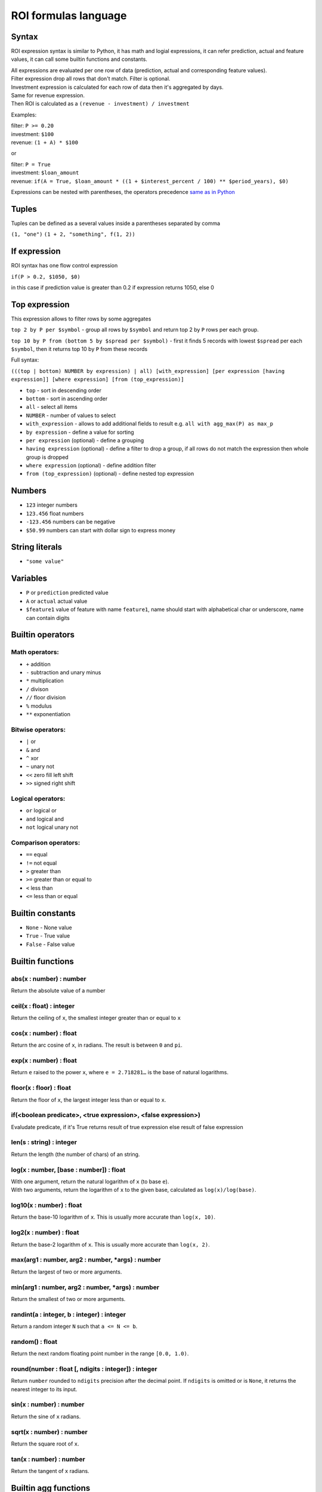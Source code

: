 *************
ROI formulas language
*************

Syntax
-----------------

ROI expression syntax is similar to Python, it has math and logial expressions, it can refer prediction, actual and feature values, it can call some builtin functions and constants.

| All expressions are evaluated per one row of data (prediction, actual and corresponding feature values).
| Filter expression drop all rows that don't match. Filter is optional.
| Investment expression is calculated for each row of data then it's aggregated by days.
| Same for revenue expression.
| Then ROI is calculated as a ``(revenue - investment) / investment``

Examples:

| filter: ``P >= 0.20``
| investment: ``$100``
| revenue: ``(1 + A) * $100``

or

| filter: ``P = True``
| investment: ``$loan_amount``
| revenue: ``if(A = True, $loan_amount * ((1 + $interest_percent / 100) ** $period_years), $0)``

Expressions can be nested with parentheses, the operators precedence `same as in Python <https://docs.python.org/3/reference/expressions.html#operator-precedence>`_

Tuples
-----------------
Tuples can be defined as a several values inside a parentheses separated by comma

``(1, "one")``
``(1 + 2, "something", f(1, 2))``

If expression
-----------------

ROI syntax has one flow control expression

``if(P > 0.2, $1050, $0)``

in this case if prediction value is greater than 0.2 if expression returns 1050, else 0

Top expression
-----------------

This expression allows to filter rows by some aggregates

``top 2 by P per $symbol`` - group all rows by ``$symbol`` and return top 2 by ``P`` rows per each group.

``top 10 by P from (bottom 5 by $spread per $symbol)`` - first it finds 5 records with lowest ``$spread`` per each ``$symbol``, then it returns top 10 by ``P`` from these records

Full syntax:

``(((top | bottom) NUMBER by expression) | all) [with_expression] [per expression [having expression]] [where expression] [from (top_expression)]``

* ``top`` - sort in descending order
* ``bottom`` - sort in ascending order
* ``all`` - select all items
* ``NUMBER`` - number of values to select
* ``with_expression`` - allows to add additional fields to result e.g. ``all with agg_max(P) as max_p``
* ``by expression`` - define a value for sorting
* ``per expression`` (optional) - define a grouping
* ``having expression`` (optional) - define a filter to drop a group, if all rows do not match the expression then whole group is dropped
* ``where expression`` (optional) - define addition filter
* ``from (top_expression)`` (optional) - define nested top expression

Numbers
-----------------
* ``123`` integer numbers
* ``123.456`` float numbers
* ``-123.456`` numbers can be negative
* ``$50.99`` numbers can start with dollar sign to express money

String literals
-----------------
* ``"some value"``

Variables
-----------------

* ``P`` or ``prediction`` predicted value
* ``A`` or ``actual`` actual value
* ``$feature1`` value of feature with name ``feature1``, name should start with alphabetical char or underscore, name can contain digits

Builtin operators
-----------------

Math operators:
^^^^^^^

* ``+`` addition
* ``-`` subtraction and unary minus
* ``*`` multiplication
* ``/`` divison
* ``//`` floor division
* ``%`` modulus
* ``**`` exponentiation

Bitwise operators:
^^^^^^^

* ``|`` or
* ``&`` and
* ``^`` xor
* ``~`` unary not
* ``<<`` zero fill left shift
* ``>>`` signed right shift

Logical operators:
^^^^^^^

* ``or`` logical or
* ``and`` logical and
* ``not`` logical unary not

Comparison operators:
^^^^^^^

* ``==`` equal
* ``!=`` not equal
* ``>`` greater than
* ``>=`` greater than or equal to
* ``<`` less than
* ``<=`` less than or equal

Builtin constants
-----------------
* ``None`` - None value
* ``True`` - True value
* ``False`` - False value

Builtin functions
-----------------

abs(x : number) : number
^^^^^^^
Return the absolute value of a number

ceil(x : float) : integer
^^^^^^^
Return the ceiling of ``x``, the smallest integer greater than or equal to ``x``

cos(x : number) : float
^^^^^^^
Return the arc cosine of ``x``, in radians. The result is between ``0`` and ``pi``.

exp(x : number) : float
^^^^^^^
Return ``e`` raised to the power ``x``, where ``e = 2.718281…`` is the base of natural logarithms.

floor(x : floor) : float
^^^^^^^
Return the floor of ``x``, the largest integer less than or equal to ``x``.

if(<boolean predicate>, <true expression>, <false expression>)
^^^^^^^
Evaludate predicate, if it's True returns result of true expression else result of false expression

len(s : string) : integer
^^^^^^^
Return the length (the number of chars) of an string.

log(x : number, [base : number]) : float
^^^^^^^
| With one argument, return the natural logarithm of ``x`` (to base ``e``).
| With two arguments, return the logarithm of ``x`` to the given base, calculated as ``log(x)/log(base)``.

log10(x : number) : float
^^^^^^^
Return the base-10 logarithm of ``x``. This is usually more accurate than ``log(x, 10)``.

log2(x : number) : float
^^^^^^^
Return the base-2 logarithm of ``x``. This is usually more accurate than ``log(x, 2)``.

max(arg1 : number, arg2 : number, *args) : number
^^^^^^^
Return the largest of two or more arguments.

min(arg1 : number, arg2 : number, *args) : number
^^^^^^^
Return the smallest of two or more arguments.

randint(a : integer, b : integer) : integer
^^^^^^^
Return a random integer ``N`` such that ``a <= N <= b``.

random() : float
^^^^^^^
Return the next random floating point number in the range ``[0.0, 1.0)``.

round(number : float [, ndigits : integer]) : integer
^^^^^^^
Return ``number`` rounded to ``ndigits`` precision after the decimal point. If ``ndigits`` is omitted or is ``None``, it returns the nearest integer to its input.

sin(x : number) : number
^^^^^^^
Return the sine of ``x`` radians.

sqrt(x : number) : number
^^^^^^^
Return the square root of ``x``.

tan(x : number) : number
^^^^^^^
Return the tangent of ``x`` radians.

Builtin agg functions
-----------------

agg_max(expression) : number
^^^^^^^
Max value in the group

agg_min(expression) : number
^^^^^^^
Min value in the group
